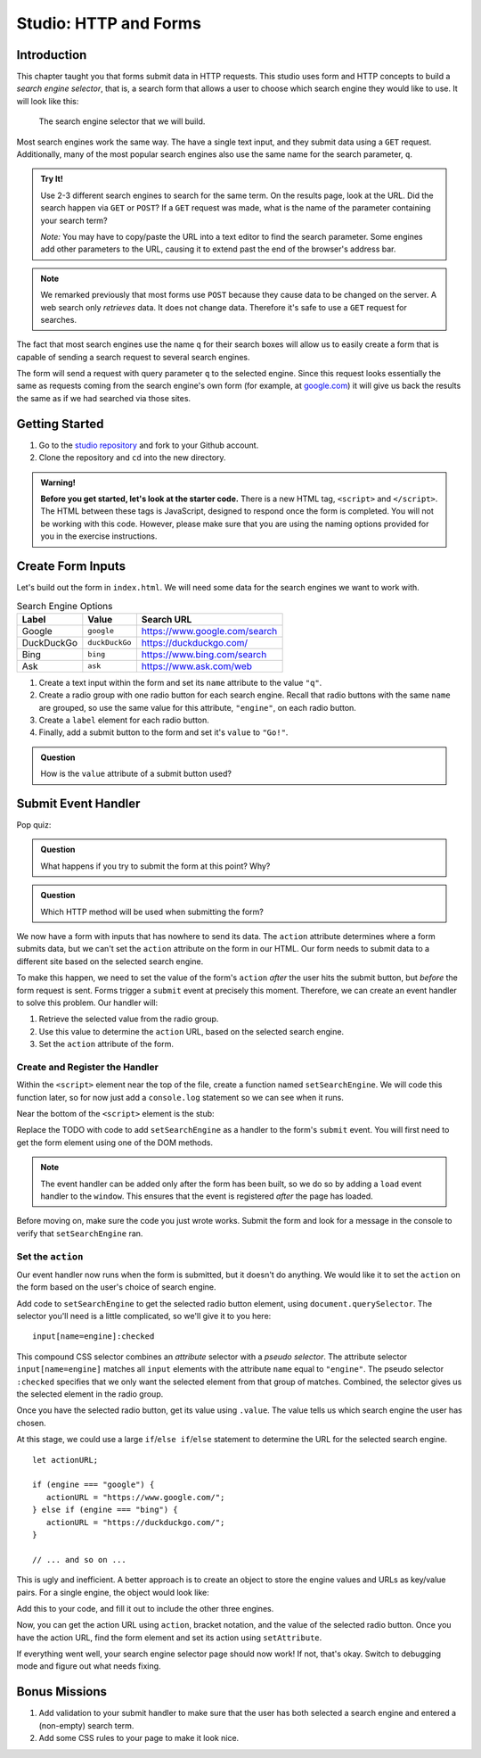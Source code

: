 Studio: HTTP and Forms
======================

Introduction
------------

This chapter taught you that forms submit data in HTTP requests. This studio
uses form and HTTP concepts to build a *search engine selector*, that is, a
search form that allows a user to choose which search engine they would like to
use. It will look like this:

.. figure:: figures/search-engine-selector.png
   :alt: A form with a text input and radio buttons corresponding to various search engines.

   The search engine selector that we will build.

Most search engines work the same way. The have a single text input, and they
submit data using a ``GET`` request. Additionally, many of the most popular
search engines also use the same name for the search parameter, ``q``.

.. admonition:: Try It!

   Use 2-3 different search engines to search for the same term. On the results page, look at the URL. Did the search happen via ``GET`` or ``POST``? If a ``GET`` request was made, what is the name of the parameter containing your search term?

   *Note:* You may have to copy/paste the URL into a text editor to find the search parameter. Some engines add other parameters to the URL, causing it to extend past the end of the browser's address bar.

.. note:: We remarked previously that most forms use ``POST`` because they cause data to be changed on the server. A web search only *retrieves* data. It does not change data. Therefore it's safe to use a ``GET`` request for searches.

The fact that most search engines use the name ``q`` for their search boxes
will allow us to easily create a form that is capable of sending a search
request to several search engines.

The form will send a request with query parameter ``q`` to the selected engine.
Since this request looks essentially the same as requests coming from the
search engine's own form (for example, at `google.com <https://google.com>`__)
it will give us back the results the same as if we had searched via those
sites.

Getting Started
---------------

1. Go to the `studio repository <https://github.com/LaunchCodeEducation/HTTP-and-Forms-Studio/>`_ and fork to your Github account.
2. Clone the repository and ``cd`` into the new directory.


.. admonition:: Warning!
   
   **Before you get started, let's look at the starter code.**  There is a new HTML tag, ``<script>`` and ``</script>``.
   The HTML between these tags is JavaScript, designed to respond once the form is completed.  
   You will not be working with this code.  However, please make sure that you are using the naming options provided for you in the exercise instructions.


Create Form Inputs
------------------

Let's build out the form in ``index.html``. We will need some data for the
search engines we want to work with.

.. list-table:: Search Engine Options
   :header-rows: 1

   * - Label
     - Value
     - Search URL
   * - Google
     - ``google``
     - https://www.google.com/search
   * - DuckDuckGo
     - ``duckDuckGo``
     - https://duckduckgo.com/
   * - Bing
     - ``bing``
     - https://www.bing.com/search
   * - Ask
     - ``ask``
     - https://www.ask.com/web

#. Create a text input within the form and set its ``name`` attribute to the
   value ``"q"``.
#. Create a radio group with one radio button for each search engine. Recall
   that radio buttons with the same ``name`` are grouped, so use the same
   value for this attribute, ``"engine"``, on each radio button.
#. Create a ``label`` element for each radio button.
#. Finally, add a submit button to the form and set it's ``value`` to
   ``"Go!"``.

.. admonition:: Question

   How is the ``value`` attribute of a submit button used?

Submit Event Handler
--------------------

Pop quiz:

.. admonition:: Question

   What happens if you try to submit the form at this point? Why?

.. admonition:: Question

   Which HTTP method will be used when submitting the form?

We now have a form with inputs that has nowhere to send its data. The
``action`` attribute determines where a form submits data, but we can't set the
``action`` attribute on the form in our HTML. Our form needs to submit data to
a different site based on the selected search engine.

To make this happen, we need to set the value of the form's ``action`` *after*
the user hits the submit button, but *before* the form request is sent. Forms
trigger a ``submit`` event at precisely this moment. Therefore, we can create
an event handler to solve this problem. Our handler will:

#. Retrieve the selected value from the radio group.
#. Use this value to determine the ``action`` URL, based on the selected search
   engine.
#. Set the ``action`` attribute of the form.

Create and Register the Handler
^^^^^^^^^^^^^^^^^^^^^^^^^^^^^^^

Within the ``<script>`` element near the top of the file, create a function
named ``setSearchEngine``. We will code this function later, so for now just
add a ``console.log`` statement so we can see when it runs.

Near the bottom of the ``<script>`` element is the stub:

.. sourcecode:: js
   :linenos:

   window.addEventListener('load', function(){
        // TODO: register the handler
    });

Replace the TODO with code to add ``setSearchEngine`` as a handler to the
form's ``submit`` event. You will first need to get the form element using one
of the DOM methods.

.. admonition:: Note

   The event handler can be added only after the form has been built, so we do
   so by adding a ``load`` event handler to the ``window``. This ensures that
   the event is registered *after* the page has loaded.

Before moving on, make sure the code you just wrote works. Submit the form and
look for a message in the console to verify that ``setSearchEngine`` ran.

Set the ``action``
^^^^^^^^^^^^^^^^^^

Our event handler now runs when the form is submitted, but it doesn't do
anything. We would like it to set the ``action`` on the form based on the
user's choice of search engine.

Add code to ``setSearchEngine`` to get the selected radio button element,
using ``document.querySelector``. The selector you'll need is a little
complicated, so we'll give it to you here:

::

   input[name=engine]:checked

This compound CSS selector combines an *attribute* selector with a *pseudo
selector*. The attribute selector ``input[name=engine]`` matches all ``input``
elements with the attribute ``name`` equal to ``"engine"``. The pseudo
selector ``:checked`` specifies that we only want the selected element from
that group of matches. Combined, the selector gives us the selected element in
the radio group.

Once you have the selected radio button, get its value using ``.value``. The
value tells us which search engine the user has chosen.

At this stage, we could use a large ``if``/``else if``/``else`` statement to
determine the URL for the selected search engine.

::

   let actionURL;

   if (engine === "google") {
      actionURL = "https://www.google.com/";
   } else if (engine === "bing") {
      actionURL = "https://duckduckgo.com/";
   }

   // ... and so on ...

This is ugly and inefficient. A better approach is to create an object to store
the engine values and URLs as key/value pairs. For a single engine, the object
would look like:

.. sourcecode:: js
   :linenos:

   let actions = {
      "google": "https://www.google.com/"
   };

Add this to your code, and fill it out to include the other three engines.

Now, you can get the action URL using ``action``, bracket notation,  and the
value of the selected radio button. Once you have the action URL, find the form
element and set its action using ``setAttribute``.

If everything went well, your search engine selector page should now work! If
not, that's okay. Switch to debugging mode and figure out what needs fixing.

Bonus Missions
--------------

#. Add validation to your submit handler to make sure that the user has both
   selected a search engine and entered a (non-empty) search term.
#. Add some CSS rules to your page to make it look nice.
